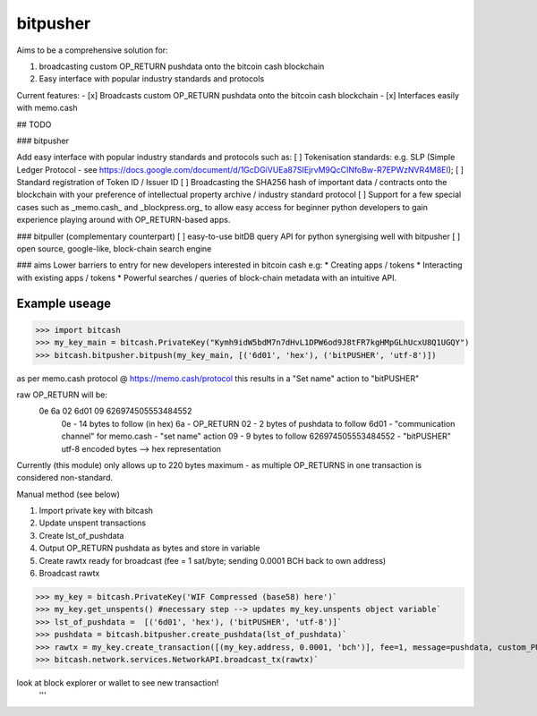 bitpusher
=========
Aims to be a comprehensive solution for:

1) broadcasting custom OP_RETURN pushdata onto the bitcoin cash blockchain

2) Easy interface with popular industry standards and protocols

Current features:
- [x] Broadcasts custom OP_RETURN pushdata onto the bitcoin cash blockchain
- [x] Interfaces easily with memo.cash

## TODO

### bitpusher

Add easy interface with popular industry standards and protocols such as:
[ ] Tokenisation standards: e.g. SLP (Simple Ledger Protocol - see https://docs.google.com/document/d/1GcDGiVUEa87SIEjrvM9QcCINfoBw-R7EPWzNVR4M8EI);
[ ] Standard registration of Token ID / Issuer ID
[ ] Broadcasting the SHA256 hash of important data / contracts onto the blockchain with your preference of intellectual property archive / industry standard protocol
[ ] Support for a few special cases such as _memo.cash_ and _blockpress.org_ to allow easy access for beginner python developers to gain experience playing around with OP_RETURN-based apps.

### bitpuller (complementary counterpart)
[ ] easy-to-use bitDB query API for python synergising well with bitpusher
[ ] open source, google-like, block-chain search engine

### aims
Lower barriers to entry for new developers interested in bitcoin cash e.g: 
* Creating apps / tokens
* Interacting with existing apps / tokens
* Powerful searches / queries of block-chain metadata with an intuitive API.

Example useage
--------------
>>> import bitcash
>>> my_key_main = bitcash.PrivateKey("Kymh9idW5bdM7n7dHvL1DPW6od9J8tFR7kgHMpGLhUcxU8Q1UGQY")
>>> bitcash.bitpusher.bitpush(my_key_main, [('6d01', 'hex'), ('bitPUSHER', 'utf-8')])

as per memo.cash protocol @ https://memo.cash/protocol this results in a "Set name" action to "bitPUSHER"

raw OP_RETURN will be:
    0e 6a 02 6d01 09 626974505553484552
        0e                  - 14 bytes to follow (in hex)
        6a                  - OP_RETURN
        02                  - 2 bytes of pushdata to follow
        6d01                - "communication channel" for memo.cash - "set name" action
        09                  - 9 bytes to follow
        626974505553484552  - "bitPUSHER" utf-8 encoded bytes --> hex representation

Currently (this module) only allows up to 220 bytes maximum - as multiple OP_RETURNS in one transaction is considered non-standard.

Manual method (see below)

1) Import private key with bitcash

2) Update unspent transactions

3) Create lst_of_pushdata

4) Output OP_RETURN pushdata as bytes and store in variable

5) Create rawtx ready for broadcast (fee = 1 sat/byte; sending 0.0001 BCH back to own address)

6) Broadcast rawtx

>>> my_key = bitcash.PrivateKey('WIF Compressed (base58) here')`
>>> my_key.get_unspents() #necessary step --> updates my_key.unspents object variable`
>>> lst_of_pushdata =  [('6d01', 'hex'), ('bitPUSHER', 'utf-8')]`
>>> pushdata = bitcash.bitpusher.create_pushdata(lst_of_pushdata)`
>>> rawtx = my_key.create_transaction([(my_key.address, 0.0001, 'bch')], fee=1, message=pushdata, custom_PUSHDATA=True)`
>>> bitcash.network.services.NetworkAPI.broadcast_tx(rawtx)`

look at block explorer or wallet to see new transaction!
 '''
